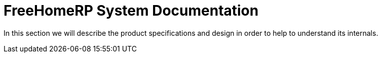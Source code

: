 = FreeHomeRP System Documentation

In this section we will describe the product specifications and design in order to help to understand its internals.
